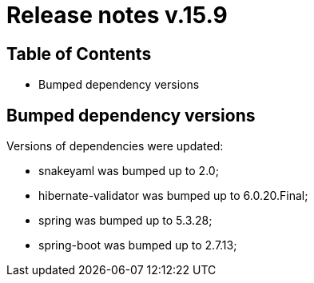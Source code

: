 = Release notes v.15.9

== Table of Contents

* Bumped dependency versions

== Bumped dependency versions

Versions of dependencies were updated:

- snakeyaml was bumped up to 2.0;
- hibernate-validator was bumped up to 6.0.20.Final;
- spring was bumped up to 5.3.28;
- spring-boot was bumped up to 2.7.13;
